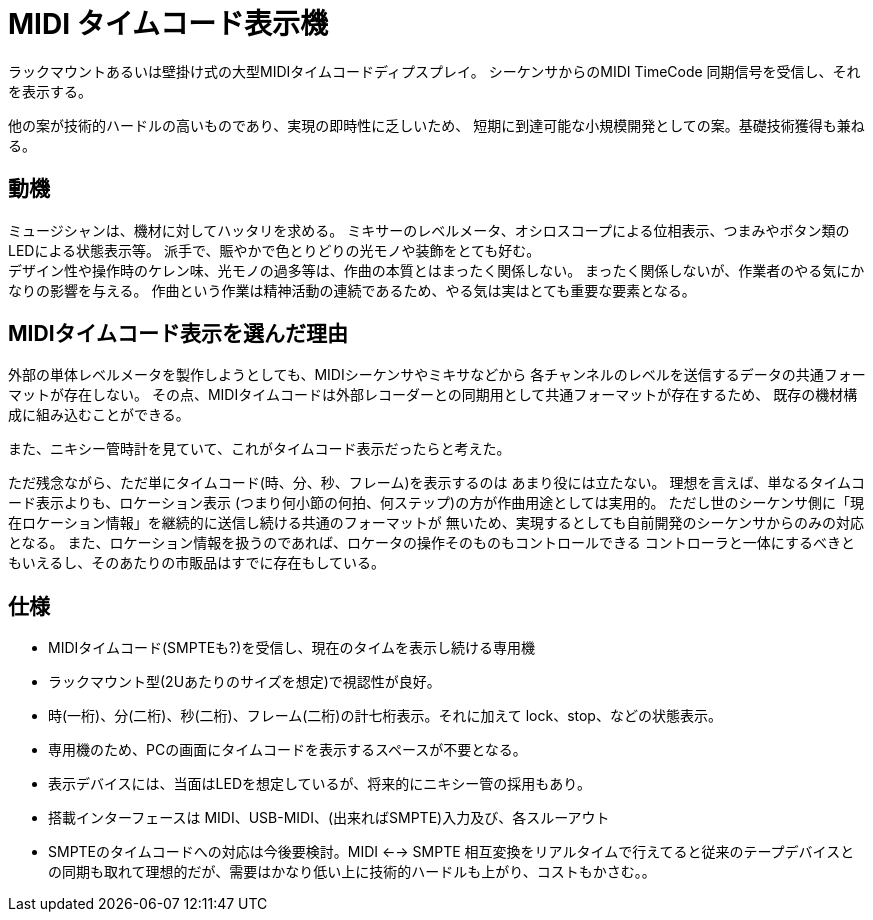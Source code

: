 = MIDI タイムコード表示機

ラックマウントあるいは壁掛け式の大型MIDIタイムコードディプスプレイ。
シーケンサからのMIDI TimeCode 同期信号を受信し、それを表示する。

他の案が技術的ハードルの高いものであり、実現の即時性に乏しいため、
短期に到達可能な小規模開発としての案。基礎技術獲得も兼ねる。

== 動機

ミュージシャンは、機材に対してハッタリを求める。
ミキサーのレベルメータ、オシロスコープによる位相表示、つまみやボタン類のLEDによる状態表示等。
派手で、賑やかで色とりどりの光モノや装飾をとても好む。 +
デザイン性や操作時のケレン味、光モノの過多等は、作曲の本質とはまったく関係しない。
まったく関係しないが、作業者のやる気にかなりの影響を与える。
作曲という作業は精神活動の連続であるため、やる気は実はとても重要な要素となる。

== MIDIタイムコード表示を選んだ理由

外部の単体レベルメータを製作しようとしても、MIDIシーケンサやミキサなどから
各チャンネルのレベルを送信するデータの共通フォーマットが存在しない。
その点、MIDIタイムコードは外部レコーダーとの同期用として共通フォーマットが存在するため、
既存の機材構成に組み込むことができる。

また、ニキシー管時計を見ていて、これがタイムコード表示だったらと考えた。

ただ残念ながら、ただ単にタイムコード(時、分、秒、フレーム)を表示するのは
あまり役には立たない。
理想を言えば、単なるタイムコード表示よりも、ロケーション表示
(つまり何小節の何拍、何ステップ)の方が作曲用途としては実用的。
ただし世のシーケンサ側に「現在ロケーション情報」を継続的に送信し続ける共通のフォーマットが
無いため、実現するとしても自前開発のシーケンサからのみの対応となる。
また、ロケーション情報を扱うのであれば、ロケータの操作そのものもコントロールできる
コントローラと一体にするべきともいえるし、そのあたりの市販品はすでに存在もしている。

== 仕様

* MIDIタイムコード(SMPTEも?)を受信し、現在のタイムを表示し続ける専用機
* ラックマウント型(2Uあたりのサイズを想定)で視認性が良好。
* 時(一桁)、分(二桁)、秒(二桁)、フレーム(二桁)の計七桁表示。それに加えて lock、stop、などの状態表示。
* 専用機のため、PCの画面にタイムコードを表示するスペースが不要となる。
* 表示デバイスには、当面はLEDを想定しているが、将来的にニキシー管の採用もあり。
* 搭載インターフェースは MIDI、USB-MIDI、(出来ればSMPTE)入力及び、各スルーアウト
* SMPTEのタイムコードへの対応は今後要検討。MIDI <--> SMPTE 相互変換をリアルタイムで行えてると従来のテープデバイスとの同期も取れて理想的だが、需要はかなり低い上に技術的ハードルも上がり、コストもかさむ。。
